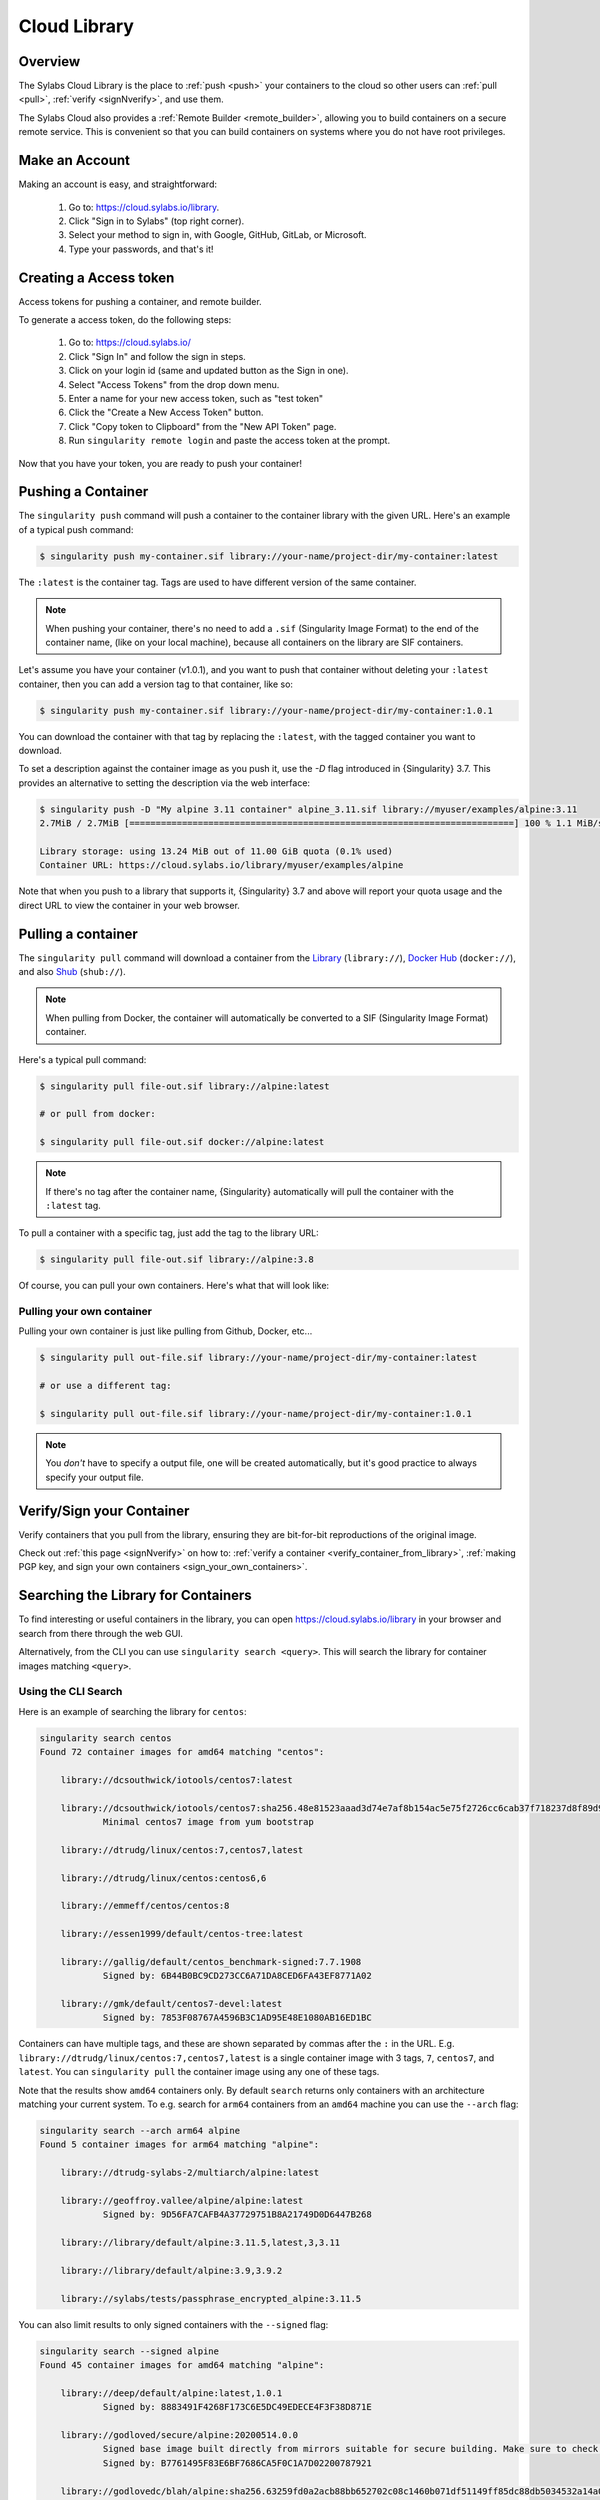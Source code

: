 .. _cloud_library:

#############
Cloud Library
#############

********
Overview
********

The Sylabs Cloud Library is the place to :ref:`push <push>` your
containers to the cloud so other users can :ref:`pull <pull>`,
:ref:`verify <signNverify>`, and use them.

The Sylabs Cloud also provides a :ref:`Remote Builder <remote_builder>`,
allowing you to build containers on a secure remote service. This is
convenient so that you can build containers on systems where you do not
have root privileges.

.. _make_a_account:

***************
Make an Account
***************

Making an account is easy, and straightforward:

   #. Go to: https://cloud.sylabs.io/library.
   #. Click "Sign in to Sylabs" (top right corner).
   #. Select your method to sign in, with Google, GitHub, GitLab, or
      Microsoft.
   #. Type your passwords, and that's it!

.. _creating_a_access_token:

***********************
Creating a Access token
***********************

Access tokens for pushing a container, and remote builder.

To generate a access token, do the following steps:

   #. Go to: https://cloud.sylabs.io/
   #. Click "Sign In" and follow the sign in steps.
   #. Click on your login id (same and updated button as the Sign in
      one).
   #. Select "Access Tokens" from the drop down menu.
   #. Enter a name for your new access token, such as "test token"
   #. Click the "Create a New Access Token" button.
   #. Click "Copy token to Clipboard" from the "New API Token" page.
   #. Run ``singularity remote login`` and paste the access token at the
      prompt.

Now that you have your token, you are ready to push your container!

.. _push:

*******************
Pushing a Container
*******************

The ``singularity push`` command will push a container to the container
library with the given URL. Here's an example of a typical push command:

.. code::

   $ singularity push my-container.sif library://your-name/project-dir/my-container:latest

The ``:latest`` is the container tag. Tags are used to have different
version of the same container.

.. note::

   When pushing your container, there's no need to add a ``.sif``
   (Singularity Image Format) to the end of the container name, (like on
   your local machine), because all containers on the library are SIF
   containers.

Let's assume you have your container (v1.0.1), and you want to push that
container without deleting your ``:latest`` container, then you can add
a version tag to that container, like so:

.. code::

   $ singularity push my-container.sif library://your-name/project-dir/my-container:1.0.1

You can download the container with that tag by replacing the
``:latest``, with the tagged container you want to download.

To set a description against the container image as you push it, use the
`-D` flag introduced in {Singularity} 3.7. This provides an alternative
to setting the description via the web interface:

.. code:: console

   $ singularity push -D "My alpine 3.11 container" alpine_3.11.sif library://myuser/examples/alpine:3.11
   2.7MiB / 2.7MiB [=========================================================================] 100 % 1.1 MiB/s 0s

   Library storage: using 13.24 MiB out of 11.00 GiB quota (0.1% used)
   Container URL: https://cloud.sylabs.io/library/myuser/examples/alpine

Note that when you push to a library that supports it, {Singularity} 3.7
and above will report your quota usage and the direct URL to view the
container in your web browser.

.. _pull:

*******************
Pulling a container
*******************

The ``singularity pull`` command will download a container from the
`Library <https://cloud.sylabs.io/library>`_ (``library://``), `Docker
Hub <https://hub.docker.com/>`_ (``docker://``), and also `Shub
<https://singularity-hub.org>`_ (``shub://``).

.. note::

   When pulling from Docker, the container will automatically be
   converted to a SIF (Singularity Image Format) container.

Here's a typical pull command:

.. code::

   $ singularity pull file-out.sif library://alpine:latest

   # or pull from docker:

   $ singularity pull file-out.sif docker://alpine:latest

.. note::

   If there's no tag after the container name, {Singularity}
   automatically will pull the container with the ``:latest`` tag.

To pull a container with a specific tag, just add the tag to the library
URL:

.. code::

   $ singularity pull file-out.sif library://alpine:3.8

Of course, you can pull your own containers. Here's what that will look
like:

Pulling your own container
==========================

Pulling your own container is just like pulling from Github, Docker,
etc...

.. code::

   $ singularity pull out-file.sif library://your-name/project-dir/my-container:latest

   # or use a different tag:

   $ singularity pull out-file.sif library://your-name/project-dir/my-container:1.0.1

.. note::

   You *don't* have to specify a output file, one will be created
   automatically, but it's good practice to always specify your output
   file.

**************************
Verify/Sign your Container
**************************

Verify containers that you pull from the library, ensuring they are
bit-for-bit reproductions of the original image.

Check out :ref:`this page <signNverify>` on how to: :ref:`verify a
container <verify_container_from_library>`, :ref:`making PGP key, and
sign your own containers <sign_your_own_containers>`.

.. _search_the_library:

************************************
Searching the Library for Containers
************************************

To find interesting or useful containers in the library, you can open
https://cloud.sylabs.io/library in your browser and search from there
through the web GUI.

Alternatively, from the CLI you can use ``singularity search <query>``.
This will search the library for container images matching ``<query>``.

Using the CLI Search
====================

Here is an example of searching the library for ``centos``:

.. code:: console

   singularity search centos
   Found 72 container images for amd64 matching "centos":

       library://dcsouthwick/iotools/centos7:latest

       library://dcsouthwick/iotools/centos7:sha256.48e81523aaad3d74e7af8b154ac5e75f2726cc6cab37f718237d8f89d905ff89
               Minimal centos7 image from yum bootstrap

       library://dtrudg/linux/centos:7,centos7,latest

       library://dtrudg/linux/centos:centos6,6

       library://emmeff/centos/centos:8

       library://essen1999/default/centos-tree:latest

       library://gallig/default/centos_benchmark-signed:7.7.1908
               Signed by: 6B44B0BC9CD273CC6A71DA8CED6FA43EF8771A02

       library://gmk/default/centos7-devel:latest
               Signed by: 7853F08767A4596B3C1AD95E48E1080AB16ED1BC

Containers can have multiple tags, and these are shown separated by
commas after the ``:`` in the URL. E.g.
``library://dtrudg/linux/centos:7,centos7,latest`` is a single container
image with 3 tags, ``7``, ``centos7``, and ``latest``. You can
``singularity pull`` the container image using any one of these tags.

Note that the results show ``amd64`` containers only. By default
``search`` returns only containers with an architecture matching your
current system. To e.g. search for ``arm64`` containers from an
``amd64`` machine you can use the ``--arch`` flag:

.. code:: console

   singularity search --arch arm64 alpine
   Found 5 container images for arm64 matching "alpine":

       library://dtrudg-sylabs-2/multiarch/alpine:latest

       library://geoffroy.vallee/alpine/alpine:latest
               Signed by: 9D56FA7CAFB4A37729751B8A21749D0D6447B268

       library://library/default/alpine:3.11.5,latest,3,3.11

       library://library/default/alpine:3.9,3.9.2

       library://sylabs/tests/passphrase_encrypted_alpine:3.11.5

You can also limit results to only signed containers with the
``--signed`` flag:

.. code:: console

   singularity search --signed alpine
   Found 45 container images for amd64 matching "alpine":

       library://deep/default/alpine:latest,1.0.1
               Signed by: 8883491F4268F173C6E5DC49EDECE4F3F38D871E

       library://godloved/secure/alpine:20200514.0.0
               Signed base image built directly from mirrors suitable for secure building. Make sure to check that the fingerprint is B7761495F83E6BF7686CA5F0C1A7D02200787921
               Signed by: B7761495F83E6BF7686CA5F0C1A7D02200787921

       library://godlovedc/blah/alpine:sha256.63259fd0a2acb88bb652702c08c1460b071df51149ff85dc88db5034532a14a0
               Signed by: 8883491F4268F173C6E5DC49EDECE4F3F38D871E

       library://heffaywrit/base/alpine:latest
               Signed by: D4038BDDE21017435DFE5ADA9F2D10A25D64C1EF

       library://hellseva/class/alpine:latest
               Signed by: 6D60F95E86A593603897164F8E09E44D12A7111C

       library://hpc110/default/alpine-miniconda:cupy
               Signed by: 9FF48D6202271D3C842C53BD0D237BE8BB5B5C76
       ...

.. _remote_builder:

**************
Remote Builder
**************

The remote builder service can build your container in the cloud
removing the requirement for root access.

Here's a typical remote build command:

.. code::

   $ singularity build --remote file-out.sif docker://ubuntu:22.04

Building from a definition file:
================================

This is our definition file. Let's call it ``ubuntu.def``:

.. code:: singularity

   bootstrap: library
   from: ubuntu:22.04

   %runscript
       echo "hello world from ubuntu container!"

Now, to build the container, use the ``--remote`` flag, and without
``sudo``:

.. code::

   $ singularity build --remote ubuntu.sif ubuntu.def

.. note::

   Make sure you have a :ref:`access token <creating_a_access_token>`,
   otherwise the build will fail.

After building, you can test your container like so:

.. code::

   $ ./ubuntu.sif
   hello world from ubuntu container!

You can also use the web GUI to build containers remotely. First, go to
https://cloud.sylabs.io/builder (make sure you are signed in). Then you
can copy and paste, upload, or type your definition file. When you are
finished, click build. Then you can download the container with the URL.
